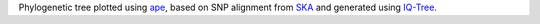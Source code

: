 Phylogenetic tree plotted using `ape`_, based on SNP alignment from `SKA`_ and generated using `IQ-Tree`_.

.. _ape: https://cran.r-project.org/web/packages/ape/ape.pdf
.. _SKA: https://github.com/simonrharris/SKA
.. _IQ-Tree: http://www.iqtree.org/
